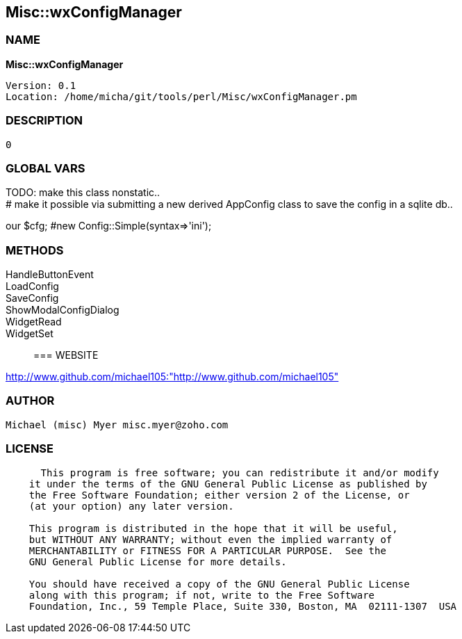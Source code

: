 
:hardbreaks:

== Misc::wxConfigManager 

=== NAME

*Misc::wxConfigManager* 

  
  Version: 0.1 
  Location: /home/micha/git/tools/perl/Misc/wxConfigManager.pm


=== DESCRIPTION

  0


=== GLOBAL VARS
   
TODO: make this class nonstatic..
# make it possible via submitting a new derived AppConfig class to save the config in a sqlite db..
 
our	$cfg; #new Config::Simple(syntax=>'ini');
  
=== METHODS

HandleButtonEvent::
   


LoadConfig::
   


SaveConfig::
   


ShowModalConfigDialog::
   


WidgetRead::
   


WidgetSet::
   




=== WEBSITE

http://www.github.com/michael105:"http://www.github.com/michael105"

=== AUTHOR
  Michael (misc) Myer misc.myer@zoho.com

=== LICENSE

```
  
      This program is free software; you can redistribute it and/or modify
    it under the terms of the GNU General Public License as published by
    the Free Software Foundation; either version 2 of the License, or
    (at your option) any later version.

    This program is distributed in the hope that it will be useful,
    but WITHOUT ANY WARRANTY; without even the implied warranty of
    MERCHANTABILITY or FITNESS FOR A PARTICULAR PURPOSE.  See the
    GNU General Public License for more details.

    You should have received a copy of the GNU General Public License
    along with this program; if not, write to the Free Software
    Foundation, Inc., 59 Temple Place, Suite 330, Boston, MA  02111-1307  USA

  

  
```


